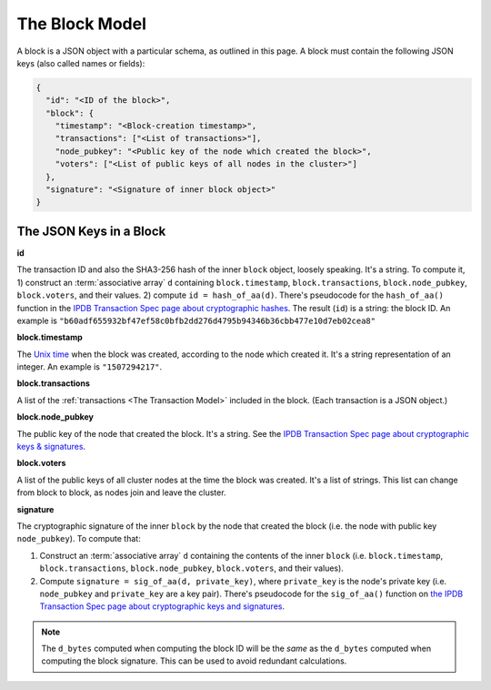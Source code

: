 The Block Model
===============

A block is a JSON object with a particular schema,
as outlined in this page.
A block must contain the following JSON keys
(also called names or fields):

.. code-block:: json

    {
      "id": "<ID of the block>",
      "block": {
        "timestamp": "<Block-creation timestamp>",
        "transactions": ["<List of transactions>"],
        "node_pubkey": "<Public key of the node which created the block>",
        "voters": ["<List of public keys of all nodes in the cluster>"]
      },
      "signature": "<Signature of inner block object>"
    }


The JSON Keys in a Block
------------------------

**id**

The transaction ID and also the SHA3-256 hash
of the inner ``block`` object, loosely speaking.
It's a string.
To compute it, 1) construct an :term:`associative array` ``d`` containing
``block.timestamp``, ``block.transactions``, ``block.node_pubkey``,
``block.voters``, and their values. 2) compute ``id = hash_of_aa(d)``.
There's pseudocode for the ``hash_of_aa()`` function
in the `IPDB Transaction Spec page about cryptographic hashes
<https://the-ipdb-transaction-spec.readthedocs.io/en/latest/common-operations/crypto-hashes.html#computing-the-hash-of-an-associative-array>`_.
The result (``id``) is a string: the block ID.
An example is ``"b60adf655932bf47ef58c0bfb2dd276d4795b94346b36cbb477e10d7eb02cea8"``


**block.timestamp**

The `Unix time <https://en.wikipedia.org/wiki/Unix_time>`_
when the block was created, according to the node which created it.
It's a string representation of an integer.
An example is ``"1507294217"``.


**block.transactions**

A list of the :ref:`transactions <The Transaction Model>` included in the block.
(Each transaction is a JSON object.)


**block.node_pubkey**

The public key of the node that created the block.
It's a string.
See the `IPDB Transaction Spec page about cryptographic keys & signatures
<https://the-ipdb-transaction-spec.readthedocs.io/en/latest/common-operations/crypto-keys-and-sigs.html>`_.


**block.voters**

A list of the public keys of all cluster nodes at the time the block was created.
It's a list of strings.
This list can change from block to block, as nodes join and leave the cluster.


**signature**

The cryptographic signature of the inner ``block``
by the node that created the block
(i.e. the node with public key ``node_pubkey``).
To compute that:

#. Construct an :term:`associative array` ``d`` containing the contents
   of the inner ``block``
   (i.e. ``block.timestamp``, ``block.transactions``, ``block.node_pubkey``,
   ``block.voters``, and their values).
#. Compute ``signature = sig_of_aa(d, private_key)``,
   where ``private_key`` is the node's private key
   (i.e. ``node_pubkey`` and ``private_key`` are a key pair). There's pseudocode
   for the ``sig_of_aa()`` function
   on `the IPDB Transaction Spec page about cryptographic keys and signatures 
   <https://the-ipdb-transaction-spec.readthedocs.io/en/latest/common-operations/crypto-keys-and-sigs.html#computing-the-signature-of-an-associative-array>`_.

.. note::

   The ``d_bytes`` computed when computing the block ID will be the *same* as the ``d_bytes`` computed when computing the block signature. This can be used to avoid redundant calculations.
